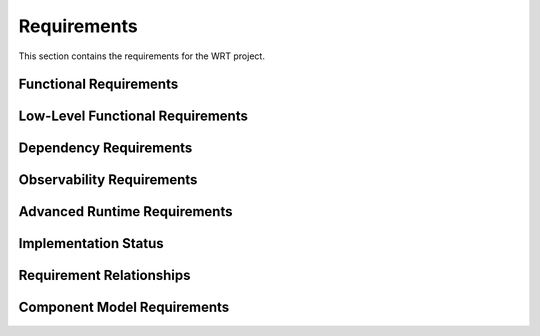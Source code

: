 Requirements
============

This section contains the requirements for the WRT project.

Functional Requirements
-----------------------

.. req:: Platform Abstraction Layer
   :id: REQ_PLATFORM_001
   :status: implemented

   The runtime shall provide a platform abstraction layer (PAL) with distinct backends 
   for target operating systems (macOS, Linux, QNX, Zephyr) and bare-metal environments, 
   selectable via compile-time features. The PAL shall abstract OS-specific APIs for 
   memory allocation/protection and synchronization primitives (futex-like operations).

.. req:: Resumable Interpreter
   :id: REQ_FUNC_001
   :status: implemented
   
   The interpreter shall be resumable, allowing operation with fuel or other implementations of bounded run-time that require the interpreter to be halted and later resumed as if it was not halted.

.. req:: Baremetal Support
   :id: REQ_FUNC_002
   :status: implemented
   
   The interpreter shall be executable on bare-metal environments with no reliance on any specific functionality from the provided execution environment, as it shall be ready for embedding to any environment that Rust can compile for.

.. req:: Bounded Execution
   :id: REQ_FUNC_003
   :status: implemented
   
   The interpreter shall yield back control flow eventually, allowing users to call the interpreter with a bound and expect a result in a finite amount of time or bytecode operations, even if the bytecode itself never finishes execution.

.. req:: State Migration
   :id: REQ_FUNC_004
   :status: planned
   
   The interpreter state shall be able to halt on one computer and continue execution on another, enabling various workflows in deployments of multiple computers for load-balancing or redundancy purposes.

.. req:: WebAssembly Component Model Support
   :id: REQ_FUNC_014
   :status: partial
   
   The interpreter shall implement the WebAssembly Component Model Preview 2 specification, including:
   - Component model validation
   - Resource type handling
   - Interface types
   - Component instantiation and linking
   - Resource lifetime management (see REQ_CMP_020, status: active)
   - Custom section handling
   - Component model binary format parsing

.. req:: Component Model Binary Format
   :id: REQ_FUNC_021
   :status: partial
   :links: REQ_FUNC_014
   
   The interpreter shall strictly implement the WebAssembly Component Model binary format as specified in 
   the official WebAssembly Component Model specification at 
   https://github.com/WebAssembly/component-model/blob/main/design/mvp/Binary.md, including:
   
   - Magic bytes (0x00, 0x61, 0x73, 0x6D) followed by version (0x0D, 0x00, 0x01, 0x00)
   - Component sections with proper section IDs
   - Type section encoding with canonical type representation
   - Import section handling with component, instance, and function imports
   - Core module sections including validation and embedding
   - Component instances section with proper instance creation
   - Export section with named exports and index references
   - Component custom sections for metadata and tooling
   - Canonical ABI encoding/decoding for interface values
   - LEB128 encoding for integers and field counts

.. req:: WASI Logging Support
   :id: REQ_FUNC_015
   :status: implemented
   
   The interpreter shall implement the WASI logging API as specified in the wasi-logging proposal, providing:
   - Support for all defined log levels (Error, Warn, Info, Debug, Trace)
   - Context-based logging
   - Stderr integration
   - Thread-safe logging operations

.. req:: Platform-Specific Logging
   :id: REQ_FUNC_016
   :status: planned
   :links: REQ_FUNC_015
   
   The WASI logging implementation shall provide platform-specific backends:
   - Linux: syslog integration with proper facility and priority mapping
   - macOS: Unified Logging System (os_log) integration
   - Generic fallback implementation for other platforms

.. req:: WAST Test Suite Compatibility
   :id: REQ_FUNC_022
   :status: partial
   
   The interpreter shall be testable against the official WebAssembly specification (WAST) test suite to ensure conformance and correctness.

Low-Level Functional Requirements
---------------------------------

.. req:: Helper Runtime C ABI Exports
   :id: REQ_HELPER_ABI_001
   :status: new

   The AOT helper runtime (`libwrt_helper`) shall export a stable C ABI including 
   functions for Wasm operations not efficiently inlined by the AOT compiler. 
   This shall include `wrt_memory_copy`, `wrt_memory_fill`, `wrt_memory_grow`, 
   `wrt_atomic_wait`, and `wrt_atomic_notify`.

.. req:: Stackless Implementation
   :id: REQ_LFUNC_005
   :status: implemented
   :links: REQ_FUNC_001
   
   The interpreter shall be stackless, storing the stack of the interpreted bytecode in a traditional data structure rather than using function calls in the host environment.

.. req:: No Standard Library
   :id: REQ_LFUNC_006
   :status: implemented
   :links: REQ_FUNC_002
   
   The interpreter shall be implemented in no_std Rust, only relying on functionality provided by no_std to enable execution on bare environments where no operating system is available.

.. req:: Fuel Mechanism
   :id: REQ_LFUNC_007
   :status: implemented
   :links: REQ_FUNC_003
   
   The interpreter shall support fuel bounded execution, where each bytecode instruction is associated with a specific amount of fuel consumed during execution.

.. req:: State Serialization
   :id: REQ_LFUNC_008
   :status: planned
   :links: REQ_FUNC_004
   
   The interpreter state shall be de-/serializable to enable migration to other computers and support check-point/lock-step execution.

.. req:: WebAssembly Core Implementation
   :id: REQ_LFUNC_018
   :status: partial
   :links: REQ_FUNC_014
   
   The interpreter shall implement the WebAssembly Core specification, including:
   - Module validation (see REQ_WASM_001 in safety_requirements.rst, status: active)
   - Value types and reference types
   - Instructions and control flow
   - Function calls and tables
   - Memory and data segments
   - Global variables
   - Exception handling
   - SIMD operations
   - Threading support

.. req:: Component Model Implementation
   :id: REQ_LFUNC_019
   :status: partial
   :links: REQ_FUNC_014
   
   The interpreter shall implement the Component Model specification, including:
   - WIT format parsing and validation
   - Component model binary format parsing
   - Resource type implementation
   - Interface type handling
   - Component instantiation
   - Component linking
   - Resource lifetime management

.. req:: Optimized Instruction Dispatch
   :id: REQ_LFUNC_023
   :status: planned
   :links: REQ_LFUNC_005

   The core instruction dispatch loop within the stackless engine shall be specifically optimized for execution speed. Techniques such as efficient instruction decoding, minimizing branching overhead, or platform-specific optimizations (where compatible with certifiability) should be considered.

.. req:: Efficient Operand Stack Implementation
   :id: REQ_LFUNC_024
   :status: planned
   :links: REQ_LFUNC_005

   The stackless operand stack implementation (`StacklessStack` or equivalent) shall be designed and optimized for efficient push/pop operations, minimal memory overhead, and robust handling of potential overflow conditions suitable for the target `no_std` environments.

.. req:: Efficient Branch Pre-calculation
   :id: REQ_LFUNC_025
   :status: planned
   :links: REQ_LFUNC_005, REQ_LFUNC_018

   The pre-calculation of branch targets (e.g., `label.continuation` values) shall be performed efficiently, ideally integrated with the module validation or loading process, to minimize runtime startup costs.

.. req:: Minimize Code Complexity for Certification
   :id: REQ_LFUNC_026
   :status: planned
   :links: REQ_OBS_012, REQ_OBS_013

   To enhance certifiability and maintainability, the WRT interpreter codebase shall strive for simplicity, minimize the use of complex language features (e.g., procedural macros), and restrict external dependencies to those strictly necessary for core functionality or explicitly required features (like logging or `no_std` math).

Dependency Requirements
-----------------------

.. req:: Logging Support
   :id: REQ_DEP_009
   :status: implemented
   
   The interpreter shall have an optional dependency on the ``log`` crate version ``0.4.22`` for observability and debugging purposes.

.. req:: Math Library
   :id: REQ_DEP_010
   :status: planned
   
   The interpreter may depend on the ``libm`` crate version ``0.2.8`` for floating-point operations required in no_std environments.

.. req:: Rust Version
   :id: REQ_DEP_011
   :status: implemented
   
   The interpreter shall compile on Rust ``1.76.0`` and later versions.


Observability Requirements
--------------------------

.. req:: Instrumentation Support
   :id: REQ_OBS_012
   :status: partial
   
   The interpreter shall implement means for instrumentation to support certification evidence generation, debugging, and run-time monitoring.

.. req:: Coverage Measurement
   :id: REQ_OBS_013
   :status: partial
   :links: REQ_OBS_012
   
   The instrumentation shall enable the measurement of:
   
   - Statement coverage (DO-178C DAL-C)
   - Decision coverage (DO-178C DAL-B)
   - Modified condition/decision coverage (DO-178C DAL-A)

Advanced Runtime Requirements
-----------------------------

.. req:: Async/Await Runtime Support
   :id: REQ_FUNC_030
   :status: implemented
   
   The interpreter shall provide comprehensive async/await runtime support for WebAssembly Component Model, including:
   - Async canonical lifting and lowering
   - Async execution engine with future-based task management
   - Async resource cleanup and lifecycle management
   - Runtime bridge for async-to-sync interoperability
   - Context preservation across async boundaries

.. req:: Advanced Threading Support
   :id: REQ_FUNC_031
   :status: implemented
   
   The interpreter shall implement advanced threading capabilities including:
   - Task manager with cancellation support
   - Thread spawning with fuel-based resource control
   - Waitable set primitives for thread synchronization
   - Thread-safe builtin operations
   - Integration with platform-specific threading backends

.. req:: Debug Infrastructure
   :id: REQ_FUNC_032
   :status: implemented
   
   The interpreter shall provide comprehensive debugging capabilities including:
   - DWARF debug information parsing and processing
   - WIT-aware debugging with source mapping
   - Runtime breakpoint management
   - Stack trace generation with source information
   - Memory inspection and variable examination
   - Step-by-step execution control

.. req:: Fuzzing Infrastructure
   :id: REQ_QA_010
   :status: implemented
   
   The interpreter shall include comprehensive fuzzing infrastructure covering:
   - Bounded collections fuzzing (stack, vec, queue)
   - Memory adapter and safe memory fuzzing
   - Component model parser fuzzing
   - Type bounds and canonical options fuzzing
   - WIT parser fuzzing
   - Continuous fuzzing integration

.. req:: Multiple Runtime Modes
   :id: REQ_FUNC_033
   :status: implemented
   
   The interpreter shall support multiple runtime deployment modes through the wrtd daemon:
   - Standard mode (wrtd-std) with full standard library support
   - Allocation mode (wrtd-alloc) for embedded systems with heap
   - No-std mode (wrtd-nostd) for pure bare-metal deployment
   - Each mode with appropriate resource limits and safety constraints

.. req:: Hardware Optimization Support
   :id: REQ_PERF_010
   :status: implemented
   
   The interpreter shall support platform-specific hardware optimizations including:
   - SIMD acceleration for supported architectures (x86_64, aarch64)
   - ARM Memory Tagging Extension (MTE) for spatial memory safety
   - Intel Control-flow Enforcement Technology (CET) integration
   - Hardware-accelerated atomic operations
   - CPU-specific instruction scheduling optimizations

.. req:: Formal Verification Support
   :id: REQ_VERIFY_010
   :status: implemented
   
   The interpreter shall include support for formal verification through:
   - Kani proof harness integration
   - Model checking annotations
   - Invariant specifications
   - Bounded verification for critical paths
   - Integration with verification registry

Implementation Status
---------------------

.. needtable::
   :columns: id;title;status
   :filter: type == 'req'

Requirement Relationships
-------------------------

.. needflow::
   :filter: id in ['REQ_PLATFORM_001', 'REQ_HELPER_ABI_001', 'REQ_FUNC_001', 'REQ_FUNC_002', 'REQ_FUNC_003', 'REQ_FUNC_004', 'REQ_LFUNC_005', 'REQ_LFUNC_006', 'REQ_LFUNC_007', 'REQ_LFUNC_008', 'REQ_DEP_009', 'REQ_DEP_010', 'REQ_DEP_011', 'REQ_OBS_012', 'REQ_OBS_013', 'REQ_FUNC_014', 'REQ_FUNC_015', 'REQ_FUNC_016', 'REQ_LFUNC_018', 'REQ_LFUNC_019', 'REQ_CMP_020', 'REQ_FUNC_021', 'REQ_FUNC_022', 'REQ_LFUNC_023', 'REQ_LFUNC_024', 'REQ_LFUNC_025', 'REQ_LFUNC_026']

Component Model Requirements
----------------------------

.. req:: Component Resource Lifecycle Management
   :id: REQ_CMP_020
   :status: active
   
   The WebAssembly component model implementation shall provide comprehensive lifecycle management for resource types, ensuring proper creation, tracking, and disposal of resources.